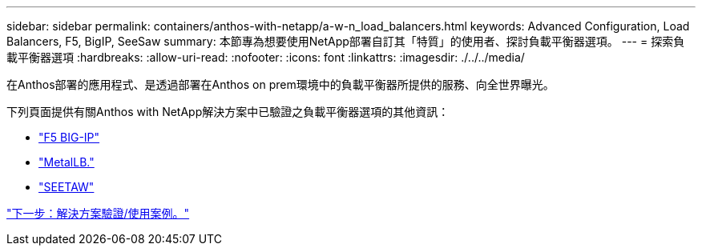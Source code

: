 ---
sidebar: sidebar 
permalink: containers/anthos-with-netapp/a-w-n_load_balancers.html 
keywords: Advanced Configuration, Load Balancers, F5, BigIP, SeeSaw 
summary: 本節專為想要使用NetApp部署自訂其「特質」的使用者、探討負載平衡器選項。 
---
= 探索負載平衡器選項
:hardbreaks:
:allow-uri-read: 
:nofooter: 
:icons: font
:linkattrs: 
:imagesdir: ./../../media/


在Anthos部署的應用程式、是透過部署在Anthos on prem環境中的負載平衡器所提供的服務、向全世界曝光。

下列頁面提供有關Anthos with NetApp解決方案中已驗證之負載平衡器選項的其他資訊：

* link:a-w-n_LB_F5BigIP.html["F5 BIG-IP"]
* link:a-w-n_LB_MetalLB.html["MetalLB."]
* link:a-w-n_LB_SeeSaw.html["SEETAW"]


link:a-w-n_use_cases.html["下一步：解決方案驗證/使用案例。"]
